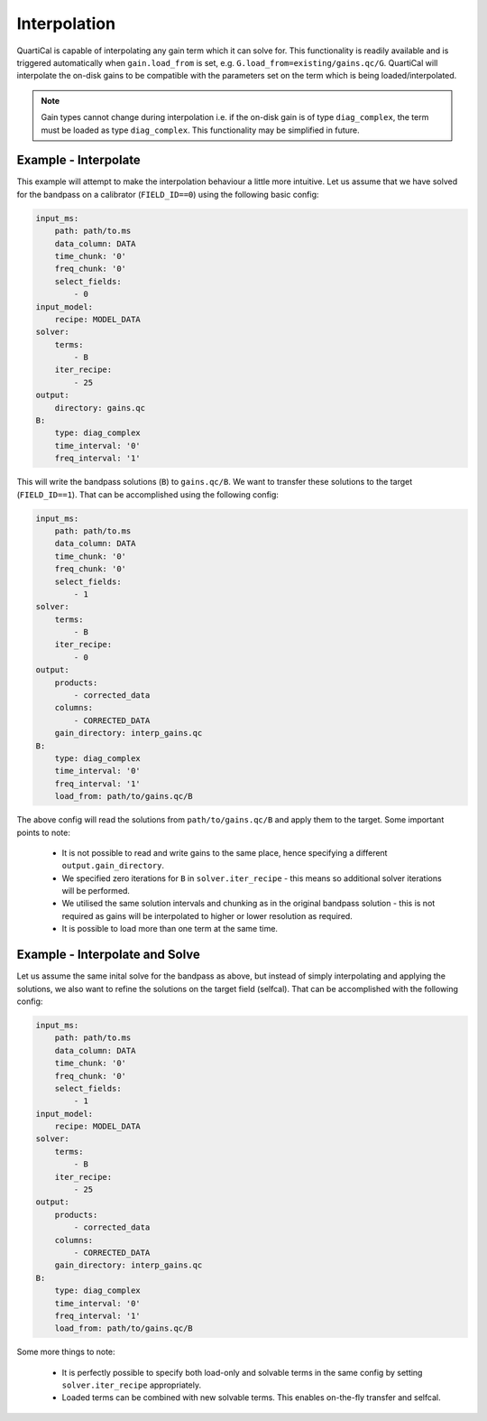 Interpolation
=============

QuartiCal is capable of interpolating any gain term which it can solve for.
This functionality is readily available and is triggered automatically when
``gain.load_from`` is set, e.g. ``G.load_from=existing/gains.qc/G``. QuartiCal
will interpolate the on-disk gains to be compatible with the parameters set
on the term which is being loaded/interpolated. 

.. note::
    Gain types cannot change during interpolation i.e. if the on-disk gain is
    of type ``diag_complex``, the term must be loaded as type ``diag_complex``.
    This functionality may be simplified in future.

Example - Interpolate
~~~~~~~~~~~~~~~~~~~~~

This example will attempt to make the interpolation behaviour a little more
intuitive. Let us assume that we have solved for the bandpass on a 
calibrator (``FIELD_ID==0``) using the following basic config:

.. code-block:: yaml

    input_ms:
        path: path/to.ms
        data_column: DATA
        time_chunk: '0'
        freq_chunk: '0'
        select_fields:
            - 0
    input_model:
        recipe: MODEL_DATA
    solver:
        terms:
            - B
        iter_recipe:
            - 25
    output:
        directory: gains.qc
    B:
        type: diag_complex
        time_interval: '0'
        freq_interval: '1'

This will write the bandpass solutions (``B``) to ``gains.qc/B``. We want to
transfer these solutions to the target (``FIELD_ID==1``). That can be
accomplished using the following config:

.. code-block:: yaml

    input_ms:
        path: path/to.ms
        data_column: DATA
        time_chunk: '0'
        freq_chunk: '0'
        select_fields:
            - 1
    solver:
        terms:
            - B
        iter_recipe:
            - 0
    output:
        products:
            - corrected_data
        columns:
            - CORRECTED_DATA
        gain_directory: interp_gains.qc
    B:
        type: diag_complex
        time_interval: '0'
        freq_interval: '1'
        load_from: path/to/gains.qc/B

The above config will read the solutions from ``path/to/gains.qc/B`` and apply
them to the target. Some important points to note:

    * It is not possible to read and write gains to the same place, hence
      specifying a different ``output.gain_directory``.
    * We specified zero iterations for ``B`` in ``solver.iter_recipe`` - this
      means so additional solver iterations will be performed.
    * We utilised the same solution intervals and chunking as in the original
      bandpass solution - this is not required as gains will be interpolated
      to higher or lower resolution as required.  
    * It is possible to load more than one term at the same time.

Example - Interpolate and Solve
~~~~~~~~~~~~~~~~~~~~~~~~~~~~~~~

Let us assume the same inital solve for the bandpass as above, but instead of
simply interpolating and applying the solutions, we also want to refine the
solutions on the target field (selfcal). That can be accomplished with the 
following config:

.. code-block:: yaml

    input_ms:
        path: path/to.ms
        data_column: DATA
        time_chunk: '0'
        freq_chunk: '0'
        select_fields:
            - 1
    input_model:
        recipe: MODEL_DATA
    solver:
        terms:
            - B
        iter_recipe:
            - 25
    output:
        products:
            - corrected_data
        columns:
            - CORRECTED_DATA
        gain_directory: interp_gains.qc
    B:
        type: diag_complex
        time_interval: '0'
        freq_interval: '1'
        load_from: path/to/gains.qc/B

Some more things to note:

    * It is perfectly possible to specify both load-only and solvable terms
      in the same config by setting ``solver.iter_recipe`` appropriately.
    * Loaded terms can be combined with new solvable terms. This enables
      on-the-fly transfer and selfcal.